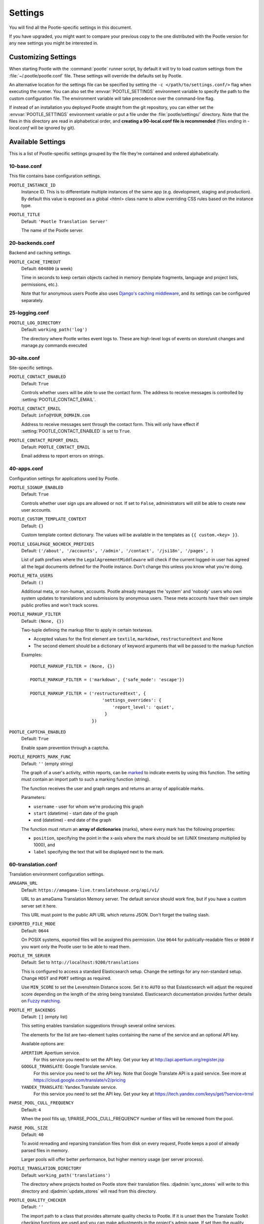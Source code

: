 .. _settings:

Settings
========

You will find all the Pootle-specific settings in this document.

If you have upgraded, you might want to compare your previous copy to the one
distributed with the Pootle version for any new settings you might be interested
in.


.. _settings#customizing:

Customizing Settings
--------------------

When starting Pootle with the :command:`pootle` runner script, by default it
will try to load custom settings from the :file:`~/.pootle/pootle.conf` file.
These settings will override the defaults set by Pootle.

An alternative location for the settings file can be specified by setting the
``-c </path/to/settings.conf/>`` flag when executing the runner. You can also
set the :envvar:`POOTLE_SETTINGS` environment variable to specify the path to
the custom configuration file. The environment variable will take precedence
over the command-line flag.

If instead of an installation you deployed Pootle straight from the git
repository, you can either set the :envvar:`POOTLE_SETTINGS` environment
variable or put a file under the :file:`pootle/settings/` directory. Note that
the files in this directory are read in alphabetical order, and **creating a
90-local.conf file is recommended** (files ending in *-local.conf* will be
ignored by git).


.. _settings#available:

Available Settings
------------------

This is a list of Pootle-specific settings grouped by the file they're
contained and ordered alphabetically.


10-base.conf
^^^^^^^^^^^^

This file contains base configuration settings.


.. setting:: POOTLE_INSTANCE_ID

``POOTLE_INSTANCE_ID``
  Instance ID. This is to differentiate multiple instances
  of the same app (e.g. development, staging and production).
  By default this value is exposed as a global <html> class name
  to allow overriding CSS rules based on the instance type.


.. setting:: POOTLE_TITLE

``POOTLE_TITLE``
  Default: ``'Pootle Translation Server'``

  The name of the Pootle server.


20-backends.conf
^^^^^^^^^^^^^^^^

Backend and caching settings.


.. setting:: POOTLE_CACHE_TIMEOUT

``POOTLE_CACHE_TIMEOUT``
  Default: ``604800`` (a week)

  .. versionadded:: 2.7

  Time in seconds to keep certain objects cached in memory (template fragments,
  language and project lists, permissions, etc.).

  Note that for anonymous users Pootle also uses `Django's caching middleware
  <https://docs.djangoproject.com/en/1.7/topics/cache/#the-per-site-cache>`_,
  and its settings can be configured separately.


25-logging.conf
^^^^^^^^^^^^^^^

.. setting:: POOTLE_LOG_DIRECTORY

``POOTLE_LOG_DIRECTORY``
  Default: ``working_path('log')``

  .. versionadded:: 2.7

  The directory where Pootle writes event logs to. These are high-level
  logs of events on store/unit changes and manage.py commands executed


30-site.conf
^^^^^^^^^^^^

Site-specific settings.


.. setting:: POOTLE_CONTACT_ENABLED

``POOTLE_CONTACT_ENABLED``
  Default: ``True``

  Controls whether users will be able to use the contact form. The address to
  receive messages is controlled by :setting:`POOTLE_CONTACT_EMAIL`.


.. setting:: POOTLE_CONTACT_EMAIL

``POOTLE_CONTACT_EMAIL``
  Default: ``info@YOUR_DOMAIN.com``

  Address to receive messages sent through the contact form. This will only
  have effect if :setting:`POOTLE_CONTACT_ENABLED` is set to ``True``.


.. setting:: POOTLE_CONTACT_REPORT_EMAIL

``POOTLE_CONTACT_REPORT_EMAIL``
  Default: ``POOTLE_CONTACT_EMAIL``

  .. versionadded:: 2.7

  Email address to report errors on strings.


40-apps.conf
^^^^^^^^^^^^

Configuration settings for applications used by Pootle.


.. setting:: POOTLE_SIGNUP_ENABLED

``POOTLE_SIGNUP_ENABLED``
  Default: ``True``

  .. versionchanged:: 2.7

  Controls whether user sign ups are allowed or not. If set to ``False``,
  administrators will still be able to create new user accounts.


.. setting:: POOTLE_CUSTOM_TEMPLATE_CONTEXT

``POOTLE_CUSTOM_TEMPLATE_CONTEXT``
  Default: ``{}``

  .. versionchanged:: 2.7

  Custom template context dictionary. The values will be available in the
  templates as ``{{ custom.<key> }}``.


.. setting:: POOTLE_LEGALPAGE_NOCHECK_PREFIXES

``POOTLE_LEGALPAGE_NOCHECK_PREFIXES``
  Default: ``('/about', '/accounts', '/admin', '/contact', '/jsi18n', '/pages', )``

  .. versionchanged:: 2.7

  List of path prefixes where the ``LegalAgreementMiddleware`` will check
  if the current logged-in user has agreed all the legal documents defined
  for the Pootle instance. Don't change this unless you know what you're
  doing.

.. setting:: POOTLE_META_USERS

``POOTLE_META_USERS``
  Default: ``()``

  .. versionadded:: 2.7

  Additional meta, or non-human, accounts. Pootle already manages the 'system'
  and 'nobody' users who own system updates to translations and submissions by
  anonymous users.  These meta accounts have their own simple public profiles
  and won't track scores.


.. setting:: POOTLE_MARKUP_FILTER

``POOTLE_MARKUP_FILTER``
  Default: ``(None, {})``

  Two-tuple defining the markup filter to apply in certain textareas.

  - Accepted values for the first element are ``textile``, ``markdown``,
    ``restructuredtext`` and None

  - The second element should be a dictionary of keyword arguments that
    will be passed to the markup function

  Examples::

    POOTLE_MARKUP_FILTER = (None, {})

    POOTLE_MARKUP_FILTER = ('markdown', {'safe_mode': 'escape'})

    POOTLE_MARKUP_FILTER = ('restructuredtext', {
                                'settings_overrides': {
                                    'report_level': 'quiet',
                                 }
                            })


.. setting:: POOTLE_CAPTCHA_ENABLED

``POOTLE_CAPTCHA_ENABLED``
  Default: ``True``

  Enable spam prevention through a captcha.


.. setting:: POOTLE_REPORTS_MARK_FUNC

``POOTLE_REPORTS_MARK_FUNC``
  Default: ``''`` (empty string)

  .. versionadded:: 2.7

  The graph of a user's activity, within reports, can be `marked
  <https://code.google.com/p/flot-marks/>`_  to indicate events by using
  this function. The setting must contain an import path to such a marking
  function (string).

  The function receives the user and graph ranges and returns an array of
  applicable marks.

  Parameters:

  - ``username`` - user for whom we're producing this graph
  - ``start`` (datetime) - start date of the graph
  - ``end`` (datetime) - end date of the graph

  The function must return an **array of dictionaries** (marks), where
  every mark has the following properties:

  - ``position``, specifying the point in the x-axis where the mark should
    be set (UNIX timestamp multiplied by 1000), and
  - ``label`` specifying the text that will be displayed next to the mark.


60-translation.conf
^^^^^^^^^^^^^^^^^^^

Translation environment configuration settings.

.. setting:: AMAGAMA_URL

``AMAGAMA_URL``
  Default: ``https://amagama-live.translatehouse.org/api/v1/``

  URL to an amaGama Translation Memory server. The default service should work
  fine, but if you have a custom server set it here.

  This URL must point to the public API URL which returns JSON. Don't forget
  the trailing slash.


.. setting:: EXPORTED_FILE_MODE

``EXPORTED_FILE_MODE``
  Default: ``0644``

  On POSIX systems, exported files will be assigned this permission. Use
  ``0644`` for publically-readable files or ``0600`` if you want only the
  Pootle user to be able to read them.


.. setting:: POOTLE_TM_SERVER

.. versionadded:: 2.7

``POOTLE_TM_SERVER``
  Default: Set to ``http://localhost:9200/translations``

  This is configured to access a standard Elasticsearch setup.  Change the
  settings for any non-standard setup.  Change ``HOST`` and ``PORT`` settings
  as required.

  Use ``MIN_SCORE`` to set the Levenshtein Distance score.  Set it to ``AUTO``
  so that Eslasticsearch will adjust the required score depending on the length
  of the string being translated. Elasticsearch documentation provides further
  details on `Fuzzy matching
  <https://www.elastic.co/guide/en/elasticsearch/reference/current/common-options.html#fuzziness>`_.


.. setting:: POOTLE_MT_BACKENDS

``POOTLE_MT_BACKENDS``
  Default: ``[]`` (empty list)

  This setting enables translation suggestions through several online services.

  The elements for the list are two-element tuples containing the name of the
  service and an optional API key.

  Available options are:

  ``APERTIUM``: Apertium service.
    For this service you need to set the API key. Get your key at
    http://api.apertium.org/register.jsp

  ``GOOGLE_TRANSLATE``: Google Translate service.
    For this service you need to set the API key. Note that Google Translate
    API is a paid service. See more at
    https://cloud.google.com/translate/v2/pricing

  ``YANDEX_TRANSLATE``: Yandex.Translate service.
    For this service you need to set the API key. Get your key at
    https://tech.yandex.com/keys/get/?service=trnsl

.. setting:: PARSE_POOL_CULL_FREQUENCY

``PARSE_POOL_CULL_FREQUENCY``
  Default: ``4``

  When the pool fills up, 1/PARSE_POOL_CULL_FREQUENCY number of files will be
  removed from the pool.


.. setting:: PARSE_POOL_SIZE

``PARSE_POOL_SIZE``
  Default: ``40``

  To avoid rereading and reparsing translation files from disk on
  every request, Pootle keeps a pool of already parsed files in memory.

  Larger pools will offer better performance, but higher memory usage
  (per server process).


.. setting:: POOTLE_TRANSLATION_DIRECTORY

``POOTLE_TRANSLATION_DIRECTORY``
  Default: ``working_path('translations')``

  The directory where projects hosted on Pootle store their translation files.
  :djadmin:`sync_stores` will write to this directory and
  :djadmin:`update_stores` will read from this directory.


.. setting:: POOTLE_QUALITY_CHECKER

``POOTLE_QUALITY_CHECKER``
  Default: ``''``

  .. versionadded:: 2.7

  The import path to a class that provides alternate quality checks to
  Pootle.  If it is unset then the Translate Toolkit checking functions are
  used and you can make adjustments in the project's admin page.  If set
  then the quality checker function is used for all projects.

  .. note:: If set, only the checker function defined here is used instead of
     the Translate Toolkit counterparts. Both cannot be selectively applied.


.. setting:: POOTLE_WORDCOUNT_FUNC

``POOTLE_WORDCOUNT_FUNC``
  Default: ``translate.storage.statsdb.wordcount``

  .. versionadded:: 2.7

  The import path to a function that provides wordcounts for Pootle.

  Current options:

  - Translate Toolkit (default) - translate.storage.statsdb.wordcount
  - Pootle - pootle.core.utils.wordcount.wordcount

  Adding a custom function allows you to alter how words are counted.

  .. warning:: Changing this function requires that you run
     :djadmin:`refresh_stats --calculate-wordcount <refresh_stats>` to
     recalculate the associated wordcounts.


.. _settings#deprecated:

Deprecated Settings
-------------------

.. setting:: ENABLE_ALT_SRC

``ENABLE_ALT_SRC``
  .. deprecated:: 2.5
     Alternate source languages are now on by default. This ensures
     that translators have access to as much useful information as possible
     when translating.


.. setting:: POOTLE_TOP_STATS_CACHE_TIMEOUT

``POOTLE_TOP_STATS_CACHE_TIMEOUT``
  .. deprecated:: 2.7
     The overview page statistics rewrite has removed these statistics and the
     RQ based statistics has also removed the load of this type of data so this
     setting has been removed.


.. setting:: VCS_DIRECTORY

``VCS_DIRECTORY``
  .. deprecated:: 2.7
     Version Control Support has been removed from Pootle.  We feel we can
     support version control better in future.  You can currently make use of
     :djadmin:`sync_stores` and :djadmin:`update_stores` to automate your own
     integration.


.. setting:: CONTRIBUTORS_EXCLUDED_NAMES

``CONTRIBUTORS_EXCLUDED_NAMES``
  .. deprecated:: 2.7
     The contributors page has been removed and is being replaced with better
     user statistics.


.. setting:: CONTRIBUTORS_EXCLUDED_PROJECT_NAMES

``CONTRIBUTORS_EXCLUDED_PROJECT_NAMES``
  .. deprecated:: 2.7
     The contributors page has been removed and is being replaced with better
     user statistics.


.. setting:: MIN_AUTOTERMS

``MIN_AUTOTERMS``
  .. deprecated:: 2.7
     Terminology auto-extraction feature has been removed.


.. setting:: MAX_AUTOTERMS

``MAX_AUTOTERMS``
  .. deprecated:: 2.7
     Terminology auto-extraction feature has been removed.


.. setting:: DESCRIPTION

``DESCRIPTION``
  .. deprecated:: 2.7
     Pootle no longer displays site description on the landing page, but rather
     makes use of static pages to convey information to users in the sidebar.
     Use :doc:`static pages </features/staticpages>` and :doc:`customization
     </developers/customization>` if you want to give users information about
     the Pootle site.


.. setting:: FUZZY_MATCH_MAX_LENGTH

``FUZZY_MATCH_MAX_LENGTH``
  .. deprecated:: 2.7
     Update against templates feature has been removed.


.. setting:: FUZZY_MATCH_MIN_SIMILARITY

``FUZZY_MATCH_MIN_SIMILARITY``
  .. deprecated:: 2.7
     Update against templates feature has been removed.


.. setting:: EXPORTED_DIRECTORY_MODE

``EXPORTED_DIRECTORY_MODE``
  .. deprecated:: 2.7
     Offline translation support was rewritten and the setting was unused.
